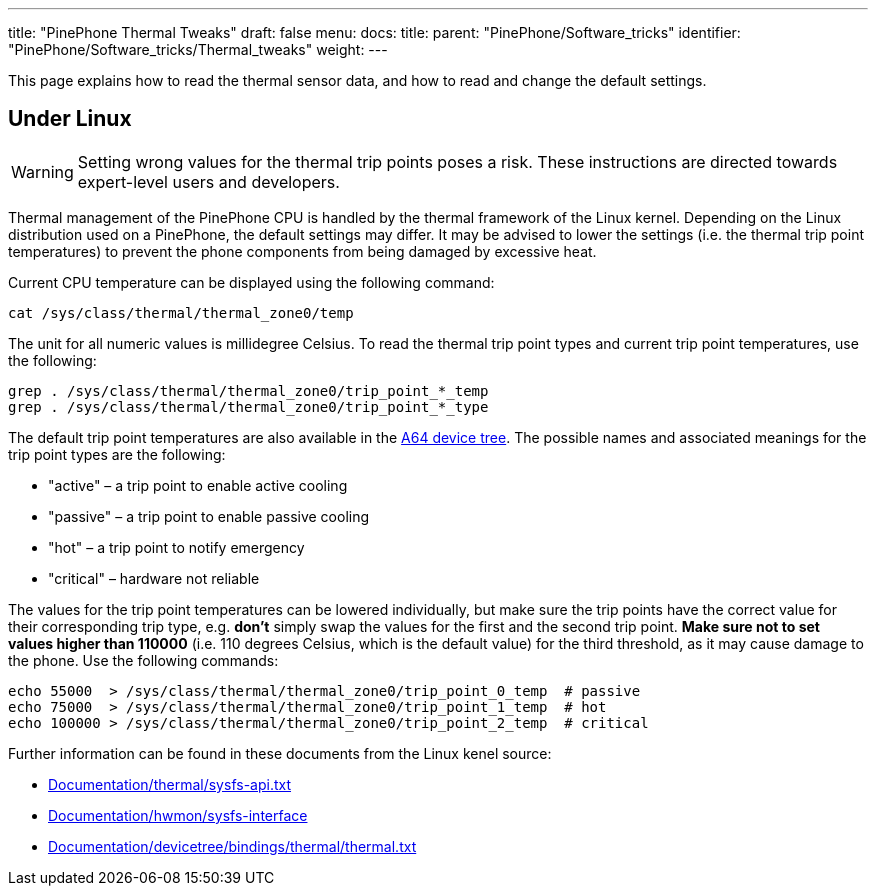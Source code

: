 ---
title: "PinePhone Thermal Tweaks"
draft: false
menu:
  docs:
    title:
    parent: "PinePhone/Software_tricks"
    identifier: "PinePhone/Software_tricks/Thermal_tweaks"
    weight: 
---

This page explains how to read the thermal sensor data, and how to read and change the default settings.

== Under Linux

WARNING: Setting wrong values for the thermal trip points poses a risk. These instructions are directed towards expert-level users and developers.

Thermal management of the PinePhone CPU is handled by the thermal framework of the Linux kernel. Depending on the Linux distribution used on a PinePhone, the default settings may differ. It may be advised to lower the settings (i.e. the thermal trip point temperatures) to prevent the phone components from being damaged by excessive heat.

Current CPU temperature can be displayed using the following command:

 cat /sys/class/thermal/thermal_zone0/temp

The unit for all numeric values is millidegree Celsius. To read the thermal trip point types and current trip point temperatures, use the following:

 grep . /sys/class/thermal/thermal_zone0/trip_point_*_temp
 grep . /sys/class/thermal/thermal_zone0/trip_point_*_type

The default trip point temperatures are also available in the https://elixir.bootlin.com/linux/v5.12/source/arch/arm64/boot/dts/allwinner/sun50i-a64.dtsi#L194[A64 device tree]. The possible names and associated meanings for the trip point types are the following:

* "active"&nbsp;&ndash; a trip point to enable active cooling
* "passive"&nbsp;&ndash; a trip point to enable passive cooling
* "hot"&nbsp;&ndash; a trip point to notify emergency
* "critical"&nbsp;&ndash; hardware not reliable

The values for the trip point temperatures can be lowered individually, but make sure the trip points have the correct value for their corresponding trip type, e.g. *don't* simply swap the values for the first and the second trip point. *Make sure not to set values higher than 110000* (i.e. 110 degrees Celsius, which is the default value) for the third threshold, as it may cause damage to the phone. Use the following commands:

 echo 55000  > /sys/class/thermal/thermal_zone0/trip_point_0_temp  # passive
 echo 75000  > /sys/class/thermal/thermal_zone0/trip_point_1_temp  # hot
 echo 100000 > /sys/class/thermal/thermal_zone0/trip_point_2_temp  # critical

Further information can be found in these documents from the Linux kenel source:

* https://www.kernel.org/doc/Documentation/thermal/sysfs-api.txt[Documentation/thermal/sysfs-api.txt]
* https://www.kernel.org/doc/Documentation/hwmon/sysfs-interface[Documentation/hwmon/sysfs-interface]
* https://www.kernel.org/doc/Documentation/devicetree/bindings/thermal/thermal.txt[Documentation/devicetree/bindings/thermal/thermal.txt]

